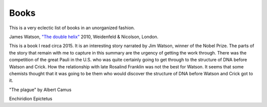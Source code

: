 

Books
-----

This is a very eclectic list of books in an unorganized fashion.

James Watson, `"The double helix"
<https://www.amazon.co.uk/Double-Helix-James-Watson/dp/075382843X>`_
2010, Weidenfeld & Nicolson, London.

This is a book I read circa 2015. It is an interesting story narrated
by Jim Watson, winner of the Nobel Prize. The parts of the story that
remain with me to capture in this summary are the urgency of getting
the work through. There was the competition of the great Pauli in the
U.S. who was quite certainly going to get through to the structure of
DNA before Watson and Crick. How the relationship with late Rosalind
Franklin was not the best for Watson. It seems that some chemists
thought that it was going to be them who would discover the structure
of DNA before Watson and Crick got to it.

"The plague"
by Albert Camus

Enchiridion
Epictetus
